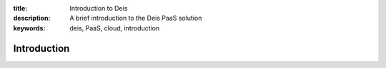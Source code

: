:title: Introduction to Deis
:description: A brief introduction to the Deis PaaS solution
:keywords: deis, PaaS, cloud, introduction

Introduction
============
